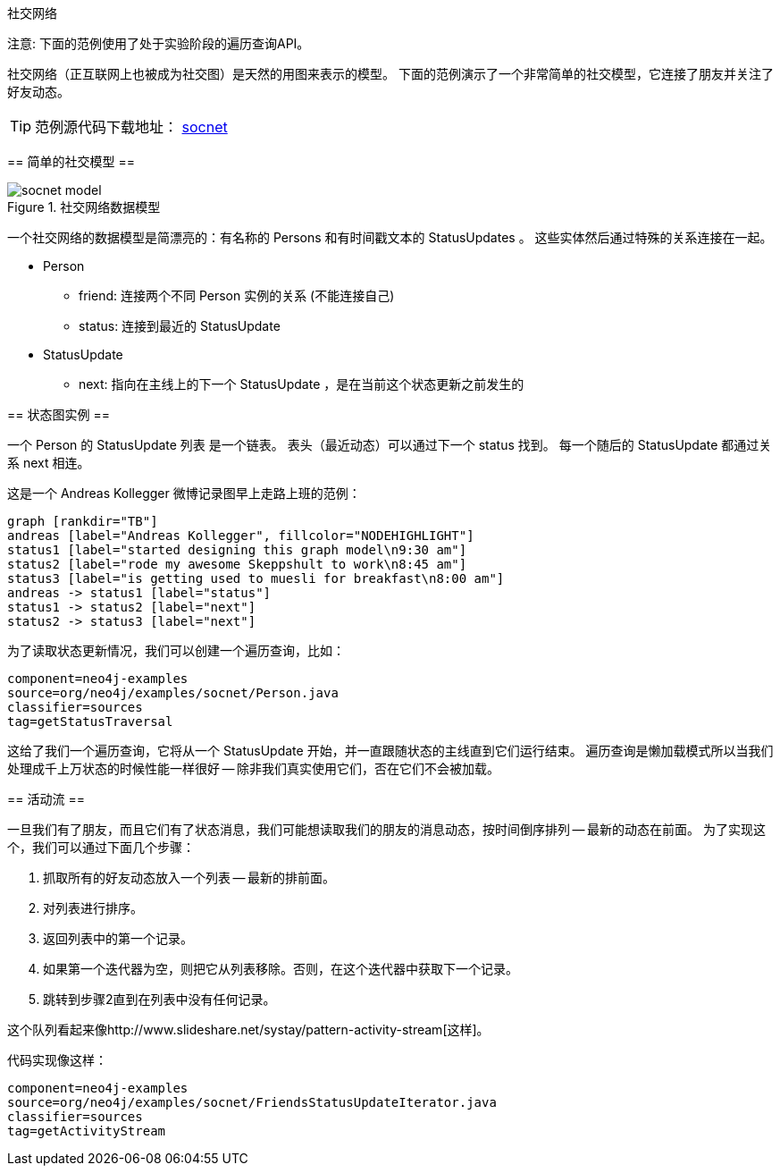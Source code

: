 [[tutorials-java-embedded-social]]
社交网络
==============

注意: 下面的范例使用了处于实验阶段的遍历查询API。

社交网络（正互联网上也被成为社交图）是天然的用图来表示的模型。
下面的范例演示了一个非常简单的社交模型，它连接了朋友并关注了好友动态。

[TIP]
范例源代码下载地址：
https://github.com/neo4j/community/tree/{neo4j-git-tag}/embedded-examples/src/main/java/org/neo4j/examples/socnet[socnet]

== 简单的社交模型 ==

image::socnet-model.png[title="社交网络数据模型", scaledwidth="60%"]

一个社交网络的数据模型是简漂亮的：有名称的 +Persons+ 和有时间戳文本的 +StatusUpdates+ 。
这些实体然后通过特殊的关系连接在一起。

* +Person+
** +friend+: 连接两个不同 +Person+ 实例的关系 (不能连接自己)
** +status+: 连接到最近的 +StatusUpdate+
* +StatusUpdate+
** +next+: 指向在主线上的下一个 +StatusUpdate+ ，是在当前这个状态更新之前发生的

== 状态图实例 ==

一个 +Person+ 的 +StatusUpdate+ 列表 是一个链表。
表头（最近动态）可以通过下一个 +status+ 找到。
每一个随后的 +StatusUpdate+ 都通过关系 +next+ 相连。

这是一个 Andreas Kollegger 微博记录图早上走路上班的范例：

["dot", "andreas-status-updates.svg"]
----
graph [rankdir="TB"]
andreas [label="Andreas Kollegger", fillcolor="NODEHIGHLIGHT"]
status1 [label="started designing this graph model\n9:30 am"]
status2 [label="rode my awesome Skeppshult to work\n8:45 am"]
status3 [label="is getting used to muesli for breakfast\n8:00 am"]
andreas -> status1 [label="status"]
status1 -> status2 [label="next"]
status2 -> status3 [label="next"]
----

为了读取状态更新情况，我们可以创建一个遍历查询，比如：

[snippet,java]
----
component=neo4j-examples
source=org/neo4j/examples/socnet/Person.java
classifier=sources
tag=getStatusTraversal
----

这给了我们一个遍历查询，它将从一个 +StatusUpdate+ 开始，并一直跟随状态的主线直到它们运行结束。
遍历查询是懒加载模式所以当我们处理成千上万状态的时候性能一样很好 -- 除非我们真实使用它们，否在它们不会被加载。

== 活动流 ==

一旦我们有了朋友，而且它们有了状态消息，我们可能想读取我们的朋友的消息动态，按时间倒序排列 -- 最新的动态在前面。
为了实现这个，我们可以通过下面几个步骤：

. 抓取所有的好友动态放入一个列表 -- 最新的排前面。
. 对列表进行排序。
. 返回列表中的第一个记录。
. 如果第一个迭代器为空，则把它从列表移除。否则，在这个迭代器中获取下一个记录。
. 跳转到步骤2直到在列表中没有任何记录。

这个队列看起来像http://www.slideshare.net/systay/pattern-activity-stream[这样]。


代码实现像这样：

[snippet,java]
----
component=neo4j-examples
source=org/neo4j/examples/socnet/FriendsStatusUpdateIterator.java
classifier=sources
tag=getActivityStream
----
	

